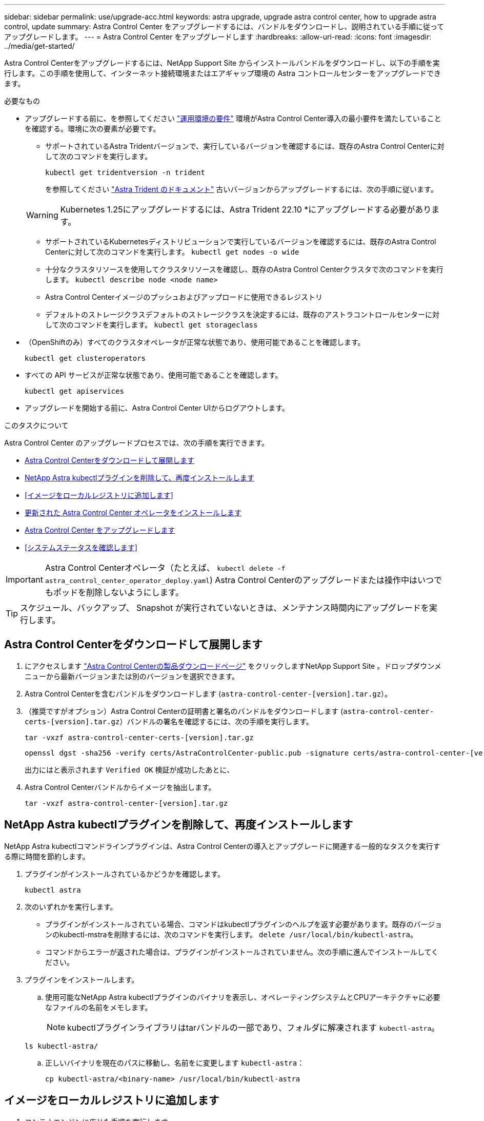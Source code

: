---
sidebar: sidebar 
permalink: use/upgrade-acc.html 
keywords: astra upgrade, upgrade astra control center, how to upgrade astra control, update 
summary: Astra Control Center をアップグレードするには、バンドルをダウンロードし、説明されている手順に従ってアップグレードします。 
---
= Astra Control Center をアップグレードします
:hardbreaks:
:allow-uri-read: 
:icons: font
:imagesdir: ../media/get-started/


[role="lead"]
Astra Control Centerをアップグレードするには、NetApp Support Site からインストールバンドルをダウンロードし、以下の手順を実行します。この手順を使用して、インターネット接続環境またはエアギャップ環境の Astra コントロールセンターをアップグレードできます。

.必要なもの
* アップグレードする前に、を参照してください link:../get-started/requirements.html#operational-environment-requirements["運用環境の要件"^] 環境がAstra Control Center導入の最小要件を満たしていることを確認する。環境に次の要素が必要です。
+
** サポートされているAstra Tridentバージョンで、実行しているバージョンを確認するには、既存のAstra Control Centerに対して次のコマンドを実行します。
+
[listing]
----
kubectl get tridentversion -n trident
----
+
を参照してください https://docs.netapp.com/us-en/trident/trident-managing-k8s/upgrade-trident.html#determine-the-version-to-upgrade-to["Astra Trident のドキュメント"] 古いバージョンからアップグレードするには、次の手順に従います。

+

WARNING: Kubernetes 1.25にアップグレードするには、Astra Trident 22.10 *にアップグレードする必要があります。

** サポートされているKubernetesディストリビューションで実行しているバージョンを確認するには、既存のAstra Control Centerに対して次のコマンドを実行します。 `kubectl get nodes -o wide`
** 十分なクラスタリソースを使用してクラスタリソースを確認し、既存のAstra Control Centerクラスタで次のコマンドを実行します。 `kubectl describe node <node name>`
** Astra Control Centerイメージのプッシュおよびアップロードに使用できるレジストリ
** デフォルトのストレージクラスデフォルトのストレージクラスを決定するには、既存のアストラコントロールセンターに対して次のコマンドを実行します。 `kubectl get storageclass`


* （OpenShiftのみ）すべてのクラスタオペレータが正常な状態であり、使用可能であることを確認します。
+
[listing]
----
kubectl get clusteroperators
----
* すべての API サービスが正常な状態であり、使用可能であることを確認します。
+
[listing]
----
kubectl get apiservices
----
* アップグレードを開始する前に、Astra Control Center UIからログアウトします。


.このタスクについて
Astra Control Center のアップグレードプロセスでは、次の手順を実行できます。

* <<Astra Control Centerをダウンロードして展開します>>
* <<NetApp Astra kubectlプラグインを削除して、再度インストールします>>
* <<イメージをローカルレジストリに追加します>>
* <<更新された Astra Control Center オペレータをインストールします>>
* <<Astra Control Center をアップグレードします>>
* <<システムステータスを確認します>>



IMPORTANT: Astra Control Centerオペレータ（たとえば、 `kubectl delete -f astra_control_center_operator_deploy.yaml`) Astra Control Centerのアップグレードまたは操作中はいつでもポッドを削除しないようにします。


TIP: スケジュール、バックアップ、 Snapshot が実行されていないときは、メンテナンス時間内にアップグレードを実行します。



== Astra Control Centerをダウンロードして展開します

. にアクセスします https://mysupport.netapp.com/site/products/all/details/astra-control-center/downloads-tab["Astra Control Centerの製品ダウンロードページ"^] をクリックしますNetApp Support Site 。ドロップダウンメニューから最新バージョンまたは別のバージョンを選択できます。
. Astra Control Centerを含むバンドルをダウンロードします (`astra-control-center-[version].tar.gz`）。
. （推奨ですがオプション）Astra Control Centerの証明書と署名のバンドルをダウンロードします (`astra-control-center-certs-[version].tar.gz`）バンドルの署名を確認するには、次の手順を実行します。
+
[source, console]
----
tar -vxzf astra-control-center-certs-[version].tar.gz
----
+
[source, console]
----
openssl dgst -sha256 -verify certs/AstraControlCenter-public.pub -signature certs/astra-control-center-[version].tar.gz.sig astra-control-center-[version].tar.gz
----
+
出力にはと表示されます `Verified OK` 検証が成功したあとに、

. Astra Control Centerバンドルからイメージを抽出します。
+
[source, console]
----
tar -vxzf astra-control-center-[version].tar.gz
----




== NetApp Astra kubectlプラグインを削除して、再度インストールします

NetApp Astra kubectlコマンドラインプラグインは、Astra Control Centerの導入とアップグレードに関連する一般的なタスクを実行する際に時間を節約します。

. プラグインがインストールされているかどうかを確認します。
+
[listing]
----
kubectl astra
----
. 次のいずれかを実行します。
+
** プラグインがインストールされている場合、コマンドはkubectlプラグインのヘルプを返す必要があります。既存のバージョンのkubectl-mstraを削除するには、次のコマンドを実行します。 `delete /usr/local/bin/kubectl-astra`。
** コマンドからエラーが返された場合は、プラグインがインストールされていません。次の手順に進んでインストールしてください。


. プラグインをインストールします。
+
.. 使用可能なNetApp Astra kubectlプラグインのバイナリを表示し、オペレーティングシステムとCPUアーキテクチャに必要なファイルの名前をメモします。
+

NOTE: kubectlプラグインライブラリはtarバンドルの一部であり、フォルダに解凍されます `kubectl-astra`。

+
[source, console]
----
ls kubectl-astra/
----
.. 正しいバイナリを現在のパスに移動し、名前をに変更します `kubectl-astra`：
+
[source, console]
----
cp kubectl-astra/<binary-name> /usr/local/bin/kubectl-astra
----






== イメージをローカルレジストリに追加します

. コンテナエンジンに応じた手順を実行します。


[role="tabbed-block"]
====
.Docker です
--
. tarballのルートディレクトリに移動します。次のファイルとディレクトリが表示されます。
+
`acc.manifest.bundle.yaml`
`acc/`

. Astra Control Centerのイメージディレクトリにあるパッケージイメージをローカルレジストリにプッシュします。を実行する前に、次の置換を行ってください `push-images` コマンドを実行します
+
** <BUNDLE_FILE> をAstra Controlバンドルファイルの名前に置き換えます (`acc.manifest.bundle.yaml`）。
** <MY_FULL_REGISTRY_PATH> をDockerリポジトリのURLに置き換えます。次に例を示します。 "https://<docker-registry>"[]。
** <MY_REGISTRY_USER> をユーザ名に置き換えます。
** <MY_REGISTRY_TOKEN> をレジストリの認証済みトークンに置き換えます。
+
[source, console]
----
kubectl astra packages push-images -m <BUNDLE_FILE> -r <MY_FULL_REGISTRY_PATH> -u <MY_REGISTRY_USER> -p <MY_REGISTRY_TOKEN>
----




--
.ポドマン
--
. tarballのルートディレクトリに移動します。次のファイルとディレクトリが表示されます。
+
`acc.manifest.bundle.yaml`
`acc/`

. レジストリにログインします。
+
[source, console]
----
podman login <YOUR_REGISTRY>
----
. 使用するPodmanのバージョンに合わせてカスタマイズされた次のいずれかのスクリプトを準備して実行します。<MY_FULL_REGISTRY_PATH> を'サブディレクトリを含むリポジトリのURLに置き換えます
+
[source, subs="specialcharacters,quotes"]
----
*Podman 4*
----
+
[source, console]
----
export REGISTRY=<MY_FULL_REGISTRY_PATH>
export PACKAGENAME=acc
export PACKAGEVERSION=22.11.0-82
export DIRECTORYNAME=acc
for astraImageFile in $(ls ${DIRECTORYNAME}/images/*.tar) ; do
astraImage=$(podman load --input ${astraImageFile} | sed 's/Loaded image: //')
astraImageNoPath=$(echo ${astraImage} | sed 's:.*/::')
podman tag ${astraImage} ${REGISTRY}/netapp/astra/${PACKAGENAME}/${PACKAGEVERSION}/${astraImageNoPath}
podman push ${REGISTRY}/netapp/astra/${PACKAGENAME}/${PACKAGEVERSION}/${astraImageNoPath}
done
----
+
[source, subs="specialcharacters,quotes"]
----
*Podman 3*
----
+
[source, console]
----
export REGISTRY=<MY_FULL_REGISTRY_PATH>
export PACKAGENAME=acc
export PACKAGEVERSION=22.11.0-82
export DIRECTORYNAME=acc
for astraImageFile in $(ls ${DIRECTORYNAME}/images/*.tar) ; do
astraImage=$(podman load --input ${astraImageFile} | sed 's/Loaded image(s): //')
astraImageNoPath=$(echo ${astraImage} | sed 's:.*/::')
podman tag ${astraImage} ${REGISTRY}/netapp/astra/${PACKAGENAME}/${PACKAGEVERSION}/${astraImageNoPath}
podman push ${REGISTRY}/netapp/astra/${PACKAGENAME}/${PACKAGEVERSION}/${astraImageNoPath}
done
----
+

NOTE: レジストリ設定に応じて、スクリプトが作成するイメージパスは次のようになります。 `https://netappdownloads.jfrog.io/docker-astra-control-prod/netapp/astra/acc/22.11.0-82/image:version`



--
====


== 更新された Astra Control Center オペレータをインストールします

. ディレクトリを変更します。
+
[listing]
----
cd manifests
----
. Astra Control Center オペレータの配備 YAML (`Astra_control_center_deployment.yaml ') を編集して、ローカルのレジストリと秘密を参照します。
+
[listing]
----
vim astra_control_center_operator_deploy.yaml
----
+
.. 認証が必要なレジストリを使用する場合は、のデフォルト行を置換または編集します `imagePullSecrets: []` 次の条件を満たす場合：
+
[listing]
----
imagePullSecrets:
- name: <astra-registry-cred_or_custom_name_of_secret>
----
.. 変更 `[your_registry_path]` をクリックします `kube-rbac-proxy` でイメージをプッシュしたレジストリパスへのイメージ <<イメージをローカルレジストリに追加します,前の手順>>。
.. 変更 `[your_registry_path]` をクリックします `acc-operator` でイメージをプッシュしたレジストリパスへのイメージ <<イメージをローカルレジストリに追加します,前の手順>>。
.. 「 env 」セクションに次の値を追加します。
+
[listing]
----
- name: ACCOP_HELM_UPGRADETIMEOUT
  value: 300m
----
+
[listing, subs="+quotes"]
----
apiVersion: apps/v1
kind: Deployment
metadata:
  labels:
    control-plane: controller-manager
  name: acc-operator-controller-manager
  namespace: netapp-acc-operator
spec:
  replicas: 1
  selector:
    matchLabels:
      control-plane: controller-manager
  strategy:
    type: Recreate
  template:
    metadata:
      labels:
        control-plane: controller-manager
    spec:
      containers:
      - args:
        - --secure-listen-address=0.0.0.0:8443
        - --upstream=http://127.0.0.1:8080/
        - --logtostderr=true
        - --v=10
        *image: [your_registry_path]/kube-rbac-proxy:v4.8.0*
        name: kube-rbac-proxy
        ports:
        - containerPort: 8443
          name: https
      - args:
        - --health-probe-bind-address=:8081
        - --metrics-bind-address=127.0.0.1:8080
        - --leader-elect
        env:
        - name: ACCOP_LOG_LEVEL
          value: "2"
        *- name: ACCOP_HELM_UPGRADETIMEOUT*
          *value: 300m*
        *image: [your_registry_path]/acc-operator:[version x.y.z]*
        imagePullPolicy: IfNotPresent
        livenessProbe:
          httpGet:
            path: /healthz
            port: 8081
          initialDelaySeconds: 15
          periodSeconds: 20
        name: manager
        readinessProbe:
          httpGet:
            path: /readyz
            port: 8081
          initialDelaySeconds: 5
          periodSeconds: 10
        resources:
          limits:
            cpu: 300m
            memory: 750Mi
          requests:
            cpu: 100m
            memory: 75Mi
        securityContext:
          allowPrivilegeEscalation: false
      *imagePullSecrets: []*
      securityContext:
        runAsUser: 65532
      terminationGracePeriodSeconds: 10
----


. 更新された Astra Control Center オペレータをインストールします。
+
[listing]
----
kubectl apply -f astra_control_center_operator_deploy.yaml
----
+
回答例：

+
[listing]
----
namespace/netapp-acc-operator unchanged
customresourcedefinition.apiextensions.k8s.io/astracontrolcenters.astra.netapp.io configured
role.rbac.authorization.k8s.io/acc-operator-leader-election-role unchanged
clusterrole.rbac.authorization.k8s.io/acc-operator-manager-role configured
clusterrole.rbac.authorization.k8s.io/acc-operator-metrics-reader unchanged
clusterrole.rbac.authorization.k8s.io/acc-operator-proxy-role unchanged
rolebinding.rbac.authorization.k8s.io/acc-operator-leader-election-rolebinding unchanged
clusterrolebinding.rbac.authorization.k8s.io/acc-operator-manager-rolebinding configured
clusterrolebinding.rbac.authorization.k8s.io/acc-operator-proxy-rolebinding unchanged
configmap/acc-operator-manager-config unchanged
service/acc-operator-controller-manager-metrics-service unchanged
deployment.apps/acc-operator-controller-manager configured
----
. ポッドが実行中であることを確認します
+
[listing]
----
kubectl get pods -n netapp-acc-operator
----




== Astra Control Center をアップグレードします

. Astra Control Centerカスタムリソース（CR）を編集します。
+
[listing]
----
kubectl edit AstraControlCenter -n [netapp-acc or custom namespace]
----
. Astraのバージョン番号を変更します (`astraVersion` の内部 `Spec`）をアップグレードするバージョンにアップグレードします。
+
[listing, subs="+quotes"]
----
spec:
  accountName: "Example"
  *astraVersion: "[Version number]"*
----
. イメージレジストリパスが、イメージをでプッシュしたレジストリパスと一致することを確認します <<イメージをローカルレジストリに追加します,前の手順>>。更新 `imageRegistry` の内部 `Spec` 前回のインストール以降にレジストリが変更されている場合。
+
[listing]
----
  imageRegistry:
    name: "[your_registry_path]"
----
. に次の項目を追加します `CRDs` の内部の設定 `Spec`：
+
[listing]
----
crds:
  shouldUpgrade: true
----
. Astra Control Center CR の 'Spec' の中にある 'additionalValues' 内に次の行を追加します
+
[listing]
----
additionalValues:
    nautilus:
      startupProbe:
        periodSeconds: 30
        failureThreshold: 600
----
+
ファイルエディタを保存して終了すると、変更が適用され、アップグレードが開始されます。

. （オプション）ポッドが終了し、再び使用可能になったことを確認します。
+
[listing]
----
watch kubectl get pods -n [netapp-acc or custom namespace]
----
. アップグレードが完了して準備ができたことを示すため、Astra Controlのステータス状態が表示されるまで待ちます (`True`）：
+
[listing]
----
kubectl get AstraControlCenter -n [netapp-acc or custom namespace]
----
+
対応：

+
[listing]
----
NAME    UUID                                      VERSION     ADDRESS         READY
astra   9aa5fdae-4214-4cb7-9976-5d8b4c0ce27f      22.11.0-82  10.111.111.111  True
----
+

NOTE: 処理中のアップグレードステータスを監視するには、次のコマンドを実行します。 `kubectl get AstraControlCenter -o yaml -n [netapp-acc or custom namespace]`

+

NOTE: Astra Control Centerのオペレータログを調べるには、次のコマンドを実行します。
`kubectl logs deploy/acc-operator-controller-manager -n netapp-acc-operator -c manager -f`





== システムステータスを確認します

. Astra Control Center にログインします。
. バージョンがアップグレードされたことを確認します。UIの* Support *ページを参照してください。
. すべての管理対象クラスタとアプリケーションが引き続き存在し、保護されていることを確認します。

